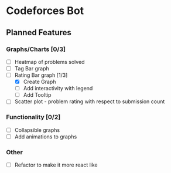 * Codeforces Bot
** Planned Features
*** Graphs/Charts [0/3]
- [ ] Heatmap of problems solved
- [ ] Tag Bar graph
- [-] Rating Bar graph [1/3]
  - [X] Create Graph
  - [ ] Add interactivity with legend
  - [ ] Add Tooltip
- [ ] Scatter plot - problem rating with respect to submission count

*** Functionality [0/2]
- [ ] Collapsible graphs
- [ ] Add animations to graphs

*** Other
- [ ] Refactor to make it more react like
